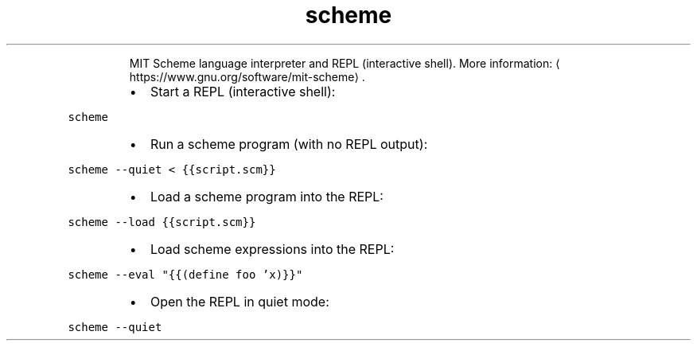 .TH scheme
.PP
.RS
MIT Scheme language interpreter and REPL (interactive shell).
More information: \[la]https://www.gnu.org/software/mit-scheme\[ra]\&.
.RE
.RS
.IP \(bu 2
Start a REPL (interactive shell):
.RE
.PP
\fB\fCscheme\fR
.RS
.IP \(bu 2
Run a scheme program (with no REPL output):
.RE
.PP
\fB\fCscheme \-\-quiet < {{script.scm}}\fR
.RS
.IP \(bu 2
Load a scheme program into the REPL:
.RE
.PP
\fB\fCscheme \-\-load {{script.scm}}\fR
.RS
.IP \(bu 2
Load scheme expressions into the REPL:
.RE
.PP
\fB\fCscheme \-\-eval "{{(define foo 'x)}}"\fR
.RS
.IP \(bu 2
Open the REPL in quiet mode:
.RE
.PP
\fB\fCscheme \-\-quiet\fR
